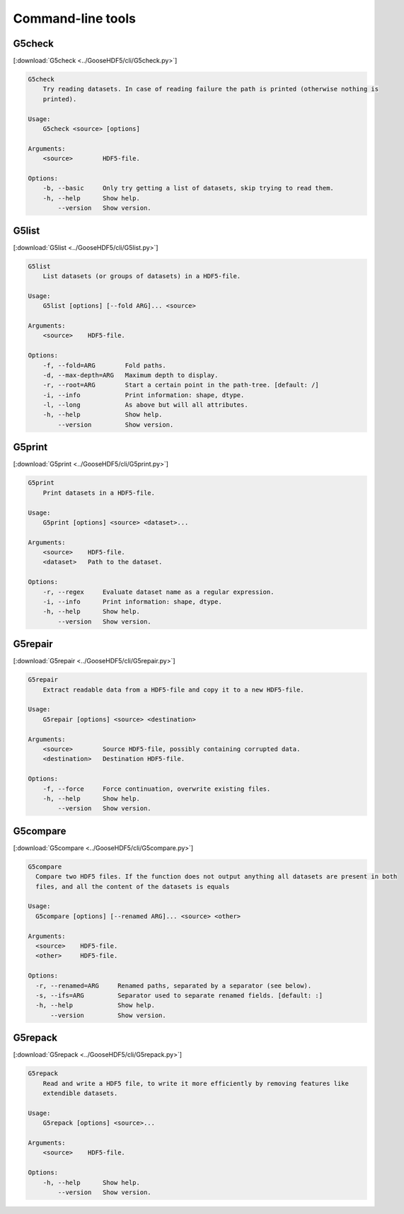 
.. _tools:

******************
Command-line tools
******************

G5check
-------

[:download:`G5check <../GooseHDF5/cli/G5check.py>`]

.. code-block:: none

    G5check
        Try reading datasets. In case of reading failure the path is printed (otherwise nothing is
        printed).

    Usage:
        G5check <source> [options]

    Arguments:
        <source>        HDF5-file.

    Options:
        -b, --basic     Only try getting a list of datasets, skip trying to read them.
        -h, --help      Show help.
            --version   Show version.

G5list
------

[:download:`G5list <../GooseHDF5/cli/G5list.py>`]

.. code-block:: none

    G5list
        List datasets (or groups of datasets) in a HDF5-file.

    Usage:
        G5list [options] [--fold ARG]... <source>

    Arguments:
        <source>    HDF5-file.

    Options:
        -f, --fold=ARG        Fold paths.
        -d, --max-depth=ARG   Maximum depth to display.
        -r, --root=ARG        Start a certain point in the path-tree. [default: /]
        -i, --info            Print information: shape, dtype.
        -l, --long            As above but will all attributes.
        -h, --help            Show help.
            --version         Show version.

G5print
------

[:download:`G5print <../GooseHDF5/cli/G5print.py>`]

.. code-block:: none

    G5print
        Print datasets in a HDF5-file.

    Usage:
        G5print [options] <source> <dataset>...

    Arguments:
        <source>    HDF5-file.
        <dataset>   Path to the dataset.

    Options:
        -r, --regex     Evaluate dataset name as a regular expression.
        -i, --info      Print information: shape, dtype.
        -h, --help      Show help.
            --version   Show version.

G5repair
--------

[:download:`G5repair <../GooseHDF5/cli/G5repair.py>`]

.. code-block:: none

    G5repair
        Extract readable data from a HDF5-file and copy it to a new HDF5-file.

    Usage:
        G5repair [options] <source> <destination>

    Arguments:
        <source>        Source HDF5-file, possibly containing corrupted data.
        <destination>   Destination HDF5-file.

    Options:
        -f, --force     Force continuation, overwrite existing files.
        -h, --help      Show help.
            --version   Show version.

G5compare
---------

[:download:`G5compare <../GooseHDF5/cli/G5compare.py>`]

.. code-block:: none

    G5compare
      Compare two HDF5 files. If the function does not output anything all datasets are present in both
      files, and all the content of the datasets is equals

    Usage:
      G5compare [options] [--renamed ARG]... <source> <other>

    Arguments:
      <source>    HDF5-file.
      <other>     HDF5-file.

    Options:
      -r, --renamed=ARG     Renamed paths, separated by a separator (see below).
      -s, --ifs=ARG         Separator used to separate renamed fields. [default: :]
      -h, --help            Show help.
          --version         Show version.

G5repack
---------

[:download:`G5repack <../GooseHDF5/cli/G5repack.py>`]

.. code-block:: none

    G5repack
        Read and write a HDF5 file, to write it more efficiently by removing features like
        extendible datasets.

    Usage:
        G5repack [options] <source>...

    Arguments:
        <source>    HDF5-file.

    Options:
        -h, --help      Show help.
            --version   Show version.

